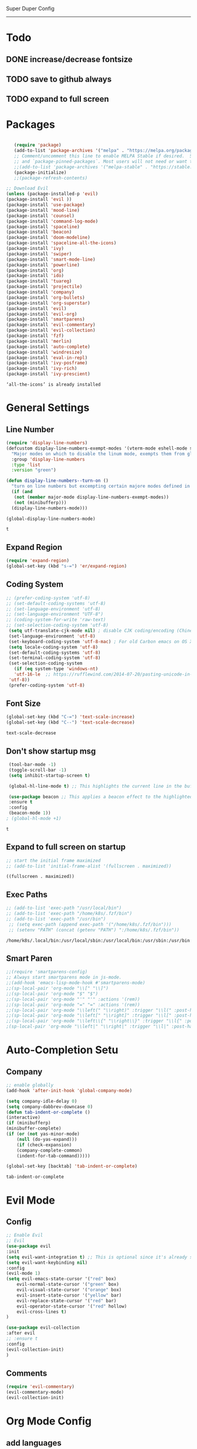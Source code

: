 
Super Duper Config
-----------------
* Todo
** DONE increase/decrease fontsize
** TODO save to github always
** TODO expand to full screen
   
* Packages
   #+BEGIN_SRC emacs-lisp

       (require 'package)
       (add-to-list 'package-archives '("melpa" . "https://melpa.org/packages/") t)
       ;; Comment/uncomment this line to enable MELPA Stable if desired.  See `package-archive-priorities`
       ;; and `package-pinned-packages`. Most users will not need or want to do this.
       ;;(add-to-list 'package-archives '("melpa-stable" . "https://stable.melpa.org/packages/") t)
       (package-initialize)
       ;;(package-refresh-contents)

    ;; Download Evil
    (unless (package-installed-p 'evil)
    (package-install 'evil ))
    (package-install 'use-package)
    (package-install 'mood-line)
    (package-install 'counsel)
    (package-install 'command-log-mode)
    (package-install 'spaceline)
    (package-install 'beacon)
    (package-install 'doom-modeline)
    (package-install 'spaceline-all-the-icons)
    (package-install 'ivy)
    (package-install 'swiper)
    (package-install 'smart-mode-line)
    (package-install 'powerline)
    (package-install 'org)
    (package-install 'ido)
    (package-install 'tuareg)
    (package-install 'projectile)
    (package-install 'company)
    (package-install 'org-bullets)
    (package-install 'org-superstar)
    (package-install 'evil)
    (package-install 'evil-org)
    (package-install 'smartparens)
    (package-install 'evil-commentary)
    (package-install 'evil-collection)
    (package-install 'fzf)
    (package-install 'merlin)
    (package-install 'auto-complete)
    (package-install 'windresize)
    (package-install 'eval-in-repl)
    (package-install 'ivy-posframe)
    (package-install 'ivy-rich)
    (package-install 'ivy-prescient)

   #+END_SRC

   #+RESULTS:
   : ‘all-the-icons’ is already installed

* General Settings
** Line Number
   #+begin_src emacs-lisp
     (require 'display-line-numbers)
     (defcustom display-line-numbers-exempt-modes '(vterm-mode eshell-mode shell-mode term-mode ansi-term-mode)
       "Major modes on which to disable the linum mode, exempts them from global requirement"
       :group 'display-line-numbers
       :type 'list
       :version "green")

     (defun display-line-numbers--turn-on ()
       "turn on line numbers but excempting certain majore modes defined in `display-line-numbers-exempt-modes'"
       (if (and
	    (not (member major-mode display-line-numbers-exempt-modes))
	    (not (minibufferp)))
	   (display-line-numbers-mode)))

     (global-display-line-numbers-mode)
   #+end_src

   #+RESULTS:
   : t

** Expand Region
   #+begin_src emacs-lisp
     (require 'expand-region)
     (global-set-key (kbd "s-=") 'er/expand-region)
   
   #+end_src
** Coding System
   #+begin_src emacs-lisp
	;; (prefer-coding-system 'utf-8)
	;; (set-default-coding-systems 'utf-8)
	;; (set-language-environment 'utf-8)
	;; (set-language-environment "UTF-8")
	;; (coding-system-for-write 'raw-text)
	;; (set-selection-coding-system 'utf-8)
     (setq utf-translate-cjk-mode nil) ; disable CJK coding/encoding (Chinese/Japanese/Korean characters)
     (set-language-environment 'utf-8)
     (set-keyboard-coding-system 'utf-8-mac) ; For old Carbon emacs on OS X only
     (setq locale-coding-system 'utf-8)
     (set-default-coding-systems 'utf-8)
     (set-terminal-coding-system 'utf-8)
     (set-selection-coding-system
       (if (eq system-type 'windows-nt)
	   'utf-16-le  ;; https://rufflewind.com/2014-07-20/pasting-unicode-in-emacs-on-windows
	 'utf-8))
     (prefer-coding-system 'utf-8)
   #+end_src

** Font Size
   #+begin_src emacs-lisp
   (global-set-key (kbd "C-=") 'text-scale-increase)
   (global-set-key (kbd "C--") 'text-scale-decrease)
   
   #+end_src

   #+RESULTS:
   : text-scale-decrease

** Don't show startup msg
   #+BEGIN_SRC emacs-lisp
    (tool-bar-mode -1)
    (toggle-scroll-bar -1)
    (setq inhibit-startup-screen t)  
    
    (global-hl-line-mode t) ;; This highlights the current line in the buffer

    (use-package beacon ;; This applies a beacon effect to the highlighted line
    :ensure t
    :config
    (beacon-mode 1))
   ; (global-hl-mode +1)
   #+END_SRC

   #+RESULTS:
   : t

** Expand to full screen on startup
   #+BEGIN_SRC emacs-lisp
     ;; start the initial frame maximized
     ;; (add-to-list 'initial-frame-alist '(fullscreen . maximized))
   #+END_SRC

   #+RESULTS:
   : ((fullscreen . maximized))

** Exec Paths
   #+begin_src emacs-lisp
     ;; (add-to-list 'exec-path "/usr/local/bin")
     ;; (add-to-list 'exec-path "/home/k8s/.fzf/bin")
     ;; (add-to-list 'exec-path "/usr/bin")
      ;; (setq exec-path (append exec-path '("/home/k8s/.fzf/bin")))
      ;; (setenv "PATH" (concat (getenv "PATH") ":/home/k8s/.fzf/bin"))

   #+end_src

   #+RESULTS:
   : /home/k8s/.local/bin:/usr/local/sbin:/usr/local/bin:/usr/sbin:/usr/bin:/sbin:/bin:/usr/games:/usr/local/games:/snap/bin:/home/k8s/.fzf/bin

** Smart Paren
  #+begin_src emacs-lisp
    ;;(require 'smartparens-config)
    ;; Always start smartparens mode in js-mode.
    ;;(add-hook 'emacs-lisp-mode-hook #'smartparens-mode)
    ;;(sp-local-pair 'org-mode "\\[" "\\]")
    ;;(sp-local-pair 'org-mode "$" "$")
    ;;(sp-local-pair 'org-mode "'" "'" :actions '(rem))
    ;;(sp-local-pair 'org-mode "=" "=" :actions '(rem))
    ;;(sp-local-pair 'org-mode "\\left(" "\\right)" :trigger "\\l(" :post-handlers '(sp-latex-insert-spaces-inside-pair))
    ;;(sp-local-pair 'org-mode "\\left[" "\\right]" :trigger "\\l[" :post-handlers '(sp-latex-insert-spaces-inside-pair))
    ;;(sp-local-pair 'org-mode "\\left\\{" "\\right\\}" :trigger "\\l{" :post-handlers '(sp-latex-insert-spaces-inside-pair))
    ;(sp-local-pair 'org-mode "\\left|" "\\right|" :trigger "\\l|" :post-handlers '(sp-latex-insert-spaces-inside-pair))
  #+end_src

* Auto-Completion Setu
** Company
   #+begin_src emacs-lisp
    ;; enable globally    
    (add-hook 'after-init-hook 'global-company-mode)

    (setq company-idle-delay 0)
    (setq company-dabbrev-downcase 0)
    (defun tab-indent-or-complete ()
    (interactive)
    (if (minibufferp)
	(minibuffer-complete)
	(if (or (not yas-minor-mode)
		(null (do-yas-expand)))
	    (if (check-expansion)
		(company-complete-common)
	    (indent-for-tab-command)))))
	   
    (global-set-key [backtab] 'tab-indent-or-complete)
   #+end_src

   #+RESULTS:
   : tab-indent-or-complete

* Evil Mode
** Config
   #+BEGIN_SRC emacs-lisp
     ;; Enable Evil
     ;; Evil
     (use-package evil 
     :init
     (setq evil-want-integration t) ;; This is optional since it's already set to t by default.
     (setq evil-want-keybinding nil)
     :config
	 (evil-mode 1)
	 (setq evil-emacs-state-cursor '("red" box)
		 evil-normal-state-cursor '("green" box)
		 evil-visual-state-cursor '("orange" box)
		 evil-insert-state-cursor '("yellow" bar)
		 evil-replace-state-cursor '("red" bar)
		 evil-operator-state-cursor '("red" hollow)
		 evil-cross-lines t)
     )

     (use-package evil-collection
     :after evil
     ;; :ensure t
     :config
     (evil-collection-init)
     )
   #+END_SRC
   
** Comments
   #+BEGIN_SRC emacs-lisp
     (require 'evil-commentary)
     (evil-commentary-mode)
     (evil-collection-init)
   #+END_SRC
   
* Org Mode Config

** add languages
   #+begin_src emacs-lisp
    (org-babel-do-load-languages
    'org-babel-load-languages
	'((python . t)
	(ocaml . t)))
   #+end_src

   #+RESULTS:

** settings
  #+BEGIN_SRC emacs-lisp
   (setq org-hide-emphasis-markers t)
   (setq org-src-tab-acts-natively t)
   (setq org-confirm-babel-evaluate nil)
   (require 'org-tempo) 
  #+END_SRC

  #+RESULTS:
  : org-tempo

** bullets
  #+BEGIN_SRC emacs-lisp
    ;; (use-package org-bullets
    ;;     :config
    ;;     (add-hook 'org-mode-hook (lambda () (org-bullets-mode 1)))) 
  #+END_SRC
  #+BEGIN_SRC emacs-lisp
    (use-package org-superstar
	:config
	(add-hook 'org-mode-hook (lambda () (org-superstar-mode 1)))) 
  #+END_SRC

** evil integration
  #+BEGIN_SRC emacs-lisp
    ;; (add-to-list 'load-path "~/.emacs.d/plugins/evil-org-mode")
    (use-package evil-org
	:ensure t
	:after (evil org)
	:config
	(add-hook 'org-mode-hook 'evil-org-mode)
	(add-hook 'evil-org-mode-hook
		    (lambda ()
		    (evil-org-set-key-theme 
		      '(todo navigation insert textobjects additional calendar))))
	(require 'evil-org-agenda)
	(evil-org-agenda-set-keys))
  #+END_SRC

  #+RESULTS:
  : t

* Send to repl shortcut

** ielm config
   #+begin_src emacs-lisp
     (use-package eval-in-repl-ielm
     :init
     ;; Evaluate expression in the current buffer.
     (setq eir-ielm-eval-in-current-buffer t)
     :config
    ;; for .el files
    (define-key emacs-lisp-mode-map (kbd "<C-return>") 'eir-eval-in-ielm)
    ;; for *scratch*
    (define-key lisp-interaction-mode-map (kbd "<C-return>") 'eir-eval-in-ielm)
    ;; for M-x info
    (define-key Info-mode-map (kbd "<C-return>") 'eir-eval-in-ielm))

   #+end_src

   #+RESULTS:

* Ocaml
  #+begin_src emacs-lisp

    ;; (let ((opam-share (ignore-errors (car (process-lines "opam" "config" "var" "share")))))
    ;; (when (and opam-share (file-directory-p opam-share))
    ;; ;; Register Merlin
    ;; (add-to-list 'load-path (expand-file-name "emacs/site-lisp" opam-share))
    ;; (autoload 'merlin-mode "merlin" nil t nil)
    ;; ;; Automatically start it in OCaml buffers
    ;; (add-hook 'tuareg-mode-hook 'merlin-mode t)
    ;; (add-hook 'caml-mode-hook 'merlin-mode t)
    ;; ;; Use opam switch to lookup ocamlmerlin binary
    ;; (setq merlin-command 'opam)))
    
  #+end_src
* UI

** Modus Themes
   #+begin_src emacs-lisp
     (add-to-list 'load-path "~/.emacs.d/modus-themes")
    (require 'modus-themes)
    ;; Load the theme files before enabling a theme (else you get an error).
    (modus-themes-load-themes)
    (modus-themes-load-vivendi)             ; Dark theme
   #+end_src
** Modeline
   #+begin_src emacs-lisp
     ;; Theme settings
     (add-to-list 'custom-theme-load-path "~/.emacs.d/themes")

    (use-package spaceline :ensure t
    :config
    (setq-default mode-line-format '("%e" (:eval (spaceline-ml-main)))))

    (use-package spaceline-config :ensure spaceline
    :config
    (spaceline-helm-mode 1)
    (spaceline-emacs-theme))



     ;; (require 'powerline)
     ;; (powerline-vim-theme)
     ;; (require 'airline-themes)
     ;; (load-theme 'airline-onedark t)

   #+end_src

* Outline Mode
  #+begin_src emacs-lisp
    ;;; Look into bicycle (tarsius)
    (use-package bicycle
      :after outline
      :bind (:map outline-minor-mode-map
		  ([C-tab] . bicycle-cycle)
		  ([S-tab] . bicycle-cycle-global)))

    (use-package prog-mode
      :config
      (add-hook 'prog-mode-hook 'outline-minor-mode)
      (add-hook 'prog-mode-hook 'hs-minor-mode))
  #+end_src

  #+RESULTS:
  : t

  
* Orderless & Consult
  #+begin_src emacs-lisp

    (use-package orderless
      :ensure t
      :custom (completion-styles '(orderless)))

    (selectrum-mode +1)
    (selectrum-prescient-mode +1)
    (prescient-mode +1)

    ;; Example configuration for Consult
    (use-package consult
      ;; Replace bindings. Lazily loaded due by `use-package'.
      :bind (;; C-c bindings (mode-specific-map)
	     ("C-c h" . consult-history)
	     ("C-c m" . consult-mode-command)
	     ("C-c b" . consult-bookmark)
	     ("C-c k" . consult-kmacro)
	     ;; C-x bindings (ctl-x-map)
	     ("C-x M-:" . consult-complex-command)     ;; orig. repeat-complet-command
	     ("C-x b" . consult-buffer)                ;; orig. switch-to-buffer
	     ("C-x 4 b" . consult-buffer-other-window) ;; orig. switch-to-buffer-other-window
	     ("C-x 5 b" . consult-buffer-other-frame)  ;; orig. switch-to-buffer-other-frame
	     ;; Custom M-# bindings for fast register access
	     ("M-#" . consult-register-load)
	     ("M-'" . consult-register-store)          ;; orig. abbrev-prefix-mark (unrelated)
	     ("C-M-#" . consult-register)
	     ;; Other custom bindings
	     ("M-y" . consult-yank-pop)                ;; orig. yank-pop
	     ("<help> a" . consult-apropos)            ;; orig. apropos-command
	     ;; M-g bindings (goto-map)
	     ("M-g e" . consult-compile-error)
	     ("M-g g" . consult-goto-line)             ;; orig. goto-line
	     ("M-g M-g" . consult-goto-line)           ;; orig. goto-line
	     ("M-g o" . consult-outline)
	     ("M-g m" . consult-mark)
	     ("M-g k" . consult-global-mark)
	     ("M-g i" . consult-imenu)
	     ("M-g I" . consult-project-imenu)
	     ;; M-s bindings (search-map)
	     ("M-s f" . consult-find)
	     ("M-s L" . consult-locate)
	     ("M-s g" . consult-grep)
	     ("M-s G" . consult-git-grep)
	     ("M-s r" . consult-ripgrep)
	     ("M-s l" . consult-line)
	     ("M-s m" . consult-multi-occur)
	     ("M-s k" . consult-keep-lines)
	     ("M-s u" . consult-focus-lines)
	     ;; Isearch integration
	     ("M-s e" . consult-isearch)
	     :map isearch-mode-map
	     ("M-e" . consult-isearch)                 ;; orig. isearch-edit-string
	     ("M-s e" . consult-isearch)               ;; orig. isearch-edit-string
	     ("M-s l" . consult-line))                 ;; required by consult-line to detect isearch

      ;; The :init configuration is always executed (Not lazy)
      :init

      ;; Optionally configure the register formatting. This improves the register
      ;; preview for `consult-register', `consult-register-load',
      ;; `consult-register-store' and the Emacs built-ins.
      (setq register-preview-delay 0
	    register-preview-function #'consult-register-format)

      ;; Optionally tweak the register preview window.
      ;; This adds thin lines, sorting and hides the mode line of the window.
      (advice-add #'register-preview :override #'consult-register-window)

      ;; Use Consult to select xref locations with preview
      (setq xref-show-xrefs-function #'consult-xref
	    xref-show-definitions-function #'consult-xref)

      ;; Configure other variables and modes in the :config section,
      ;; after lazily loading the package.
      :config

      ;; Optionally configure preview. Note that the preview-key can also be
      ;; configured on a per-command basis via `consult-config'. The default value
      ;; is 'any, such that any key triggers the preview.
      ;; (setq consult-preview-key 'any)
      ;; (setq consult-preview-key (kbd "M-p"))
      ;; (setq consult-preview-key (list (kbd "<S-down>") (kbd "<S-up>")))

      ;; Optionally configure the narrowing key.
      ;; Both < and C-+ work reasonably well.
      (setq consult-narrow-key "<") ;; (kbd "C-+")

      ;; Optionally make narrowing help available in the minibuffer.
      ;; Probably not needed if you are using which-key.
      ;; (define-key consult-narrow-map (vconcat consult-narrow-key "?") #'consult-narrow-help)

      ;; Optionally configure a function which returns the project root directory.
      ;; There are multiple reasonable alternatives to chose from:
      ;; * projectile-project-root
      ;; * vc-root-dir
      ;; * project-roots
      ;; * locate-dominating-file
      (autoload 'projectile-project-root "projectile")
      (setq consult-project-root-function #'projectile-project-root)
      ;; (setq consult-project-root-function
      ;;       (lambda ()
      ;;         (when-let (project (project-current))
      ;;           (car (project-roots project)))))
      ;; (setq consult-project-root-function #'vc-root-dir)
      ;; (setq consult-project-root-function
      ;;       (lambda () (locate-dominating-file "." ".git")))
      )

    ;; Optionally add the `consult-flycheck' command.
    (use-package consult-flycheck
      :bind (:map flycheck-command-map
		  ("!" . consult-flycheck)))


  #+end_src

